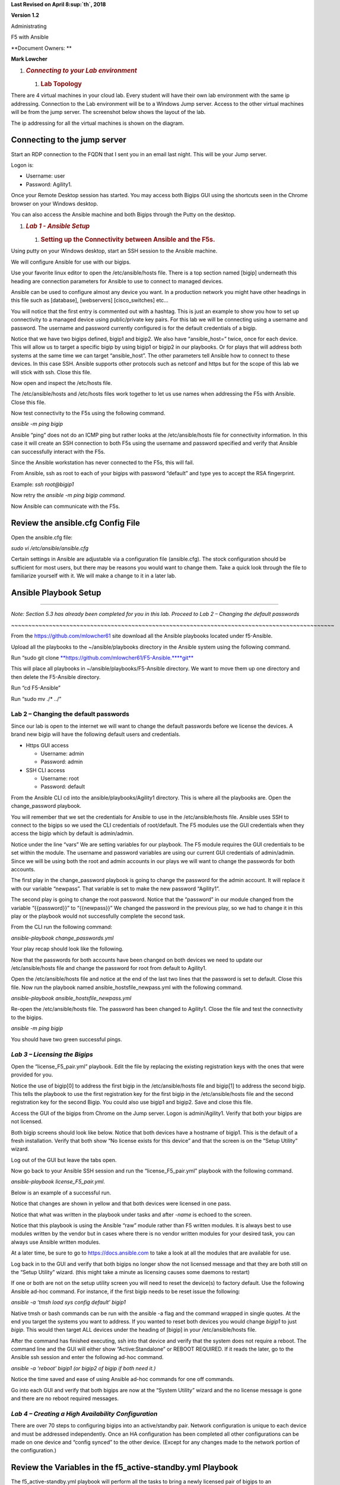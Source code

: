 **Last Revised on April 8\ :sup:`th`, 2018**

**Version 1.2**

|image0|

Administrating

F5 with Ansible

**Document Owners: **

**Mark Lowcher**

1. .. rubric:: *Connecting to your Lab environment*
      :name: connecting-to-your-lab-environment
      :class: H1

   1. .. rubric:: Lab Topology
         :name: lab-topology
         :class: H2

There are 4 virtual machines in your cloud lab. Every student will have
their own lab environment with the same ip addressing. Connection to the
Lab environment will be to a Windows Jump server. Access to the other
virtual machines will be from the jump server. The screenshot below
shows the layout of the lab.

The ip addressing for all the virtual machines is shown on the diagram.

|image1|

Connecting to the jump server
-----------------------------

Start an RDP connection to the FQDN that I sent you in an email last
night. This will be your Jump server.

Logon is:

-  Username: user

-  Password: Agility1.

Once your Remote Desktop session has started. You may access both Bigips
GUI using the shortcuts seen in the Chrome browser on your Windows
desktop.

|image2|

You can also access the Ansible machine and both Bigips through the
Putty on the desktop.

|image3|

1. .. rubric:: *Lab 1 - Ansible Setup*
      :name: lab-1---ansible-setup
      :class: H1

   1. .. rubric:: Setting up the Connectivity between Ansible and the
         F5s.
         :name: setting-up-the-connectivity-between-ansible-and-the-f5s.
         :class: H2

Using putty on your Windows desktop, start an SSH session to the Ansible
machine.

We will configure Ansible for use with our bigips.

Use your favorite linux editor to open the /etc/ansible/hosts file.
There is a top section named [bigip] underneath this heading are
connection parameters for Ansible to use to connect to managed devices.

Ansible can be used to configure almost any device you want. In a
production network you might have other headings in this file such as
[database], [webservers] [cisco\_switches] etc…

You will notice that the first entry is commented out with a hashtag.
This is just an example to show you how to set up connectivity to a
managed device using public/private key pairs. For this lab we will be
connecting using a username and password. The username and password
currently configured is for the default credentials of a bigip.

Notice that we have two bigips defined, bigip1 and bigip2. We also have
“ansible\_host=” twice, once for each device. This will allow us to
target a specific bigip by using bigip1 or bigip2 in our playbooks. Or
for plays that will address both systems at the same time we can target
“ansible\_host”. The other parameters tell Ansible how to connect to
these devices. In this case SSH. Ansible supports other protocols such
as netconf and https but for the scope of this lab we will stick with
ssh. Close this file.

|image4|

Now open and inspect the /etc/hosts file.

The /etc/ansible/hosts and /etc/hosts files work together to let us use
names when addressing the F5s with Ansible. Close this file.

|image5|

Now test connectivity to the F5s using the following command.

*ansible -m ping bigip*

Ansible “ping” does not do an ICMP ping but rather looks at the
/etc/ansible/hosts file for connectivity information. In this case it
will create an SSH connection to both F5s using the username and
password specified and verify that Ansible can successfully interact
with the F5s.

|image6|

Since the Ansible workstation has never connected to the F5s, this will
fail.

From Ansible, ssh as root to each of your bigips with password “default”
and type yes to accept the RSA fingerprint.

Example: *ssh root@bigip1*

|image7|

Now retry the *ansible -m ping bigip command*.

|image8|

Now Ansible can communicate with the F5s.

Review the ansible.cfg Config File
----------------------------------

Open the ansible.cfg file:

*sudo vi /etc/ansible/ansible.cfg*

Certain settings in Ansible are adjustable via a configuration file
(ansible.cfg). The stock configuration should be sufficient for most
users, but there may be reasons you would want to change them. Take a
quick look through the file to familiarize yourself with it. We will
make a change to it in a later lab.

Ansible Playbook Setup
----------------------

~~~~~~~~~~~~~~~~~~~~~~~~~~~~~~~~~~~~~~~~~~~~~~~~~~~~~~~~~~~~~~~~~~~~~~~~~~~~~~~~~~~~~~~~~~~~~~

*Note: Section 5.3 has already been completed for you in this lab.
Proceed to Lab 2 – Changing the default passwords*

*~~~~~~~~~~~~~~~~~~~~~~~~~~~~~~~~~~~~~~~~~~~~~~~~~~~~~~~~~~~~~~~~~~~~~~~~~~~~~~~~~~~~~~~~~~~~~~*

From the https://github.com/mlowcher61 site download all the Ansible
playbooks located under f5-Ansible.

Upload all the playbooks to the ~/ansible/playbooks directory in the
Ansible system using the following command.

Run “sudo git clone
`**https://github.com/mlowcher61/F5-Ansible.** <https://github.com/mlowcher61/F5-Ansible.git>`__\ `**git** <https://github.com/mlowcher61/F5-Ansible.git>`__

This will place all playbooks in ~/ansible/playbooks/F5-Ansible
directory. We want to move them up one directory and then delete the
F5-Ansible directory.

Run “cd F5-Ansible”

Run “sudo mv ./\* ../”

Lab 2 – Changing the default passwords
======================================

Since our lab is open to the internet we will want to change the default
passwords before we license the devices. A brand new bigip will have the
following default users and credentials.

-  Https GUI access

   -  Username: admin

   -  Password: admin

-  SSH CLI access

   -  Username: root

   -  Password: default

From the Ansible CLI cd into the ansible/playbooks/Agility1 directory.
This is where all the playbooks are. Open the change\_password playbook.

You will remember that we set the credentials for Ansible to use in the
/etc/ansible/hosts file. Ansible uses SSH to connect to the bigips so we
used the CLI credentials of root/default. The F5 modules use the GUI
credentials when they access the bigip which by default is admin/admin.

Notice under the line “vars” We are setting variables for our playbook.
The F5 module requires the GUI credentials to be set within the module.
The username and password variables are using our current GUI
credentials of admin/admin. Since we will be using both the root and
admin accounts in our plays we will want to change the passwords for
both accounts.

The first play in the change\_password playbook is going to change the
password for the admin account. It will replace it with our variable
“newpass”. That variable is set to make the new password “Agility1”.

The second play is going to change the root password. Notice that the
“password” in our module changed from the variable “{{password}}” to
“{{newpass}}” We changed the password in the previous play, so we had to
change it in this play or the playbook would not successfully complete
the second task.

From the CLI run the following command:

*ansible-playbook change\_passwords.yml*

Your play recap should look like the following.

|image9|

Now that the passwords for both accounts have been changed on both
devices we need to update our /etc/ansible/hosts file and change the
password for root from default to Agility1.

Open the /etc/ansible/hosts file and notice at the end of the last two
lines that the password is set to default. Close this file. Now run the
playbook named ansible\_hostsfile\_newpass.yml with the following
command.

*ansible-playbook ansible\_hostsfile\_newpass.yml*

Re-open the /etc/ansible/hosts file. The password has been changed to
Agility1. Close the file and test the connectivity to the bigips.

*ansible -m ping bigip*

You should have two green successful pings.

*Lab 3 – Licensing the Bigips*
==============================

Open the “license\_F5\_pair.yml” playbook. Edit the file by replacing
the existing registration keys with the ones that were provided for you.

Notice the use of bigip[0] to address the first bigip in the
/etc/ansible/hosts file and bigip[1] to address the second bigip. This
tells the playbook to use the first registration key for the first bigip
in the /etc/ansible/hosts file and the second registration key for the
second Bigip. You could also use bigip1 and bigip2. Save and close this
file.

Access the GUI of the bigips from Chrome on the Jump server. Logon is
admin/Agility1. Verify that both your bigips are not licensed.

Both bigip screens should look like below. Notice that both devices have
a hostname of bigip1. This is the default of a fresh installation.
Verify that both show “No license exists for this device” and that the
screen is on the “Setup Utility” wizard.

Log out of the GUI but leave the tabs open.

|image10|

Now go back to your Ansible SSH session and run the
“license\_F5\_pair.yml” playbook with the following command.

*ansible-playbook license\_F5\_pair.yml*.

Below is an example of a successful run.

Notice that changes are shown in yellow and that both devices were
licensed in one pass.

Notice that what was written in the playbook under tasks and after
*-name* is echoed to the screen.

Notice that this playbook is using the Ansible “raw” module rather than
F5 written modules. It is always best to use modules written by the
vendor but in cases where there is no vendor written modules for your
desired task, you can always use Ansible written modules.

At a later time, be sure to go to https://docs.ansible.com to take a
look at all the modules that are available for use.

|image11|

Log back in to the GUI and verify that both bigips no longer show the
not licensed message and that they are both still on the “Setup Utility”
wizard. (this might take a minute as licensing causes some daemons to
restart)

If one or both are not on the setup utility screen you will need to
reset the device(s) to factory default. Use the following Ansible ad-hoc
command. For instance, if the first bigip needs to be reset issue the
following:

*ansible -a ‘tmsh load sys config default’ bigip1*

Native tmsh or bash commands can be run with the ansible -a flag and the
command wrapped in single quotes. At the end you target the systems you
want to address. If you wanted to reset both devices you would change
*bigip1* to just *bigip*. This would then target ALL devices under the
heading of [bigip] in your /etc/ansible/hosts file.

After the command has finished executing, ssh into that device and
verify that the system does not require a reboot. The command line and
the GUI will either show “Active:Standalone” or REBOOT REQUIRED. If it
reads the later, go to the Ansible ssh session and enter the following
ad-hoc command.

*ansible -a ‘reboot’ bigip1 (or bigip2 of bigip if both need it.)*

Notice the time saved and ease of using Ansible ad-hoc commands for one
off commands.

Go into each GUI and verify that both bigips are now at the “System
Utility” wizard and the no license message is gone and there are no
reboot required messages.

*Lab 4 – Creating a High Availability Configuration*
====================================================

There are over 70 steps to configuring bigips into an active/standby
pair. Network configuration is unique to each device and must be
addressed independently. Once an HA configuration has been completed all
other configurations can be made on one device and “config synced” to
the other device. (Except for any changes made to the network portion of
the configuration.)

Review the Variables in the f5\_active-standby.yml Playbook
-----------------------------------------------------------

The f5\_active-standby.yml playbook will perform all the tasks to bring
a newly licensed pair of bigips to an active/standby state. This
playbook is already properly configured for your environment. You should
however open it up and go through the file from top to bottom to
understand what is going on.

Notice at the top under “vars” all the variables that will be used in
this playbook. Variables can be in the playbook itself as in this case.
Or it can be a separate file that is referenced under “vars”

You could also change “vars” to “vars\_prompt” and the user executing
the playbook would be prompted for an answer to each variable before the
playbook is run.

Notice that under “tasks” are each of the “plays” in the playbook. A
description of the play is written after *-name*. This portion will be
echoed to the screen during runtime to help you follow what is going on
during runtime.

Notice that this playbook is using all F5 written modules rather than
native Ansible modules.

Most F5 modules are “idempotent” except for the ones that are used to
issue native tmsh or bash commands. So the “bigip\_command” or
“bigip\_raw” F5 modules would be idempotent for read command but not for
write commands.

Review the Modules used in the f5\_active-standby Playbook
----------------------------------------------------------

Some of the F5 modules used in these labs are still “experimental”. You
can go to https://docs.ansible.com to see all the F5 modules that are
GA. For the ones that are still “experimental”, you can go to the F5
github repository to see them.

Go to https://github.com/F5Networks/f5-ansible and go into the Library
directory and then the modules directory.

Open the bigip\_device\_connectivity.py python file. Looking through
this you can see all the options for this module as well as an example.

~~~~~~~~~~~~~~~~~~~~~~~~~~~~~~~~~~~~~~~~~~~~~~~~~~~~~~~~~~~~~~~~~~~~~~~~~~~~~~~~~~~~~~~~~~~~~~

NOTE: Not all examples are 100%. If you use this example, it will throw
an error stating that maybe you did not turn off certificate checking.
This example should also have a statement at the same indent as password
with “validate\_certs: no”

~~~~~~~~~~~~~~~~~~~~~~~~~~~~~~~~~~~~~~~~~~~~~~~~~~~~~~~~~~~~~~~~~~~~~~~~~~~~~~~~~~~~~~~~~~~~~~

|image12|

Run the f5\_active-standby Playbook
-----------------------------------

Run the f5\_active-standby playbook with the following command:

*ansible-playbook f5\_active-standby.yml*

Watch the TASK messages as the playbook runs to see the configuration
attributes that are occurring. Your play recap should look like below.

|image13|

Log into the GUI of both bigips. You now have an active/standby
configuration with one device as active and the other in standby and
both show “in sync”.

1. .. rubric:: *Lab 5 – Push a Certificate and Key to the Bigip*
      :name: lab-5-push-a-certificate-and-key-to-the-bigip
      :class: H1

   1. .. rubric:: Review the push\_cert\_and\_key\_to\_bigip Playbook
         :name: review-the-push_cert_and_key_to_bigip-playbook
         :class: H2

Open the “push\_cert\_and\_key\_to\_bigip” playbook. Notice that we are
only addressing one bigip in this playbook. The reason is we already
have an active/standby configuration. This means we can now perform all
none network configuration changes on one device and sync that
configuration to the other device.

Notice that there are two tasks or “plays” in this playbook. The first
will be pushing a certificate to the bigip to be used in creating a
clientssl profile so that the application VIP can perform SSL offload.
This play is using the F5 “bigip\_ssl\_certificate” module.

Notice that all the variables are defined under “vars” and that these
variables are called out in the module using the name of the variable in
between quotes and curly braces. “{{ }}” This is a better practice than
hard coding all the variables within the plays themselves. By doing
this, you know you only have to change what is under the “vars” section.

Notice the “content” line in both plays. The certificate and key we will
be using is located under /var/tmp on the Ansible host. Verify that the
certificate and key are in /var/tmp and that the names match the names
defined under the vars section of the playbook.

Once you have confirmed that the variables are correct for your
environment and that the files are located in the proper directory with
the correct spelling, close the playbook.

Now log into the GUI of the both bigips. Go to System -> File Management
-> SSL Certificate List.

Notice that there are 3 default entries but no “RSA Certificate & Key”
named “f5agility2018”

|image14|

Run the push\_cert\_and\_key\_to\_bigip Playbook
------------------------------------------------

Go back to SSH session on the Ansible machine and run the playbook.

*ansible-playbook push\_cert\_and\_key\_to\_bigip.yml*

Did your playbook finish successfully? If so go back to the GUI. Is
there a new entry under SSL Certificate List for f5agility2018?

Re-open the playbook and change the “state” under vars from “present” to
“absent”. Rerun the playbook and check the GUI. Is the f5agility2018
certificate and key gone?

Re-open the playbook and change the state back to present and re-run the
playbook. Verify that the f5agility2018 certificate and key bundle are
back.

Notice in the top left of the GUI that the sync status is “changes
pending”. Log into the second bigip GUI and look at System -> File
Management -> SSL Certificate List. The agility2018 RSA cert/key bundle
is not there.

Run the config-sync playbook.

*ansible-playbook config-sync.yml*

Go back and look at both GUIs. The state has changed to “in sync” and
both devices have the cert/key bundle.

*Lab 6 – Create a clientssl Profile*
====================================

A clientssl profile consists of a digital certificate and a private key.
Adding a clientssl profile to a virtual server will cause the bigip to
decrypt client connections as they come into the VIP.

Now that we have a certificate and key pushed up to the bigip, we can
create a clientssl profile.

Review the create\_clientssl\_profile Playbook
----------------------------------------------

Open the create\_clientssl\_profile playbook. Verify that all the
variables are correct for your environment.

Notice that the variable “cert\_chain” has a placeholder of “xxxxxx” and
that the “chain” under cert\_key\_chain” has been commented out with a
hashtag. That is because we will not be using a chain certificate. If in
the future, you needed to add one you would simply upload it to the
bigip and then enter the correct variable name and uncomment the chain:
"{{cert\_chain}}" line.

Notice the ciphers line. ciphers:
"!SSLv3:!SSLv2:ECDHE+AES-GCM+SHA256:ECDHE-RSA-AES128-CBC-SHA"

We are setting the desired ciphers within the playbook. We are turning
off unsecure ciphers such as SSLv2 and SSLv3 and we are specifying the
list of ciphers that we want to support. This is a secure set of ciphers
that would get your website an A+ rating by SSLlabs.

Go into the GUI under Local Traffic -> Profiles -> SSL -> Client and
look at the existing clientssl profiles. There should be 5 default
clientssl profiles.

Run the create\_clientssl\_profile Playbook
-------------------------------------------

Run the create\_clientssl\_profile playbook. Go back into the GUI of
bigip1 and verify that there is now a new clientssl profile named
“agility2018\_clientssl”.

Click the profile to open it up.

Notice next to “Certificate Key Chain” that the f5agility2018
certificate and key were used for this profile.

Click the “custom” check box on the right to ungray the “Configuration”
section. Now change this section from “basic” to “advanced”.

Notice that a new section popped up under the “Certificate Key Chain”
named “ciphers”.

Notice that instead of the ciphers being “DEFAULT” that they contain the
strong ciphers we specified in the playbook.

*Lab 7 – Provision the ASM Module*
==================================

The bigip is currently only provisioned for LTM. We will be using a WAF
(Web Application Firewall) policy in a later lab which requires the
provisioning of the ASM module (Application Security Module)

 Review the provision Playbook
------------------------------

Go into the GUI of bigip1 and go to System -> Resource Provisioning.
Notice that only LTM is provisioned.

Open the provision.yml playbook. Notice that it contains one play that
will provision ASM onto bigip1.

It uses the F5 bigip\_provision module. This module will not let the
play finish until the bigip is ready to accept another API call. This is
important. If there were other plays in this book we would not want them
to execute until the bigip was ready for the next command. That is the
power of using a specific module rather than a generic module such as
“bigip\_command”. Only use generic modules when the exact one for your
task is not available.

Close the playbook and run it. Notice that it appears to hang . It will
not relinquish to a next task until the F5 is ready to accept it.

~~~~~~~~~~~~~~~~~~~~~~~~~~~~~~~~~~~~~~~~~~~~~~~~~~~~~~

This will take a couple of minutes. Time to get some more coffee!

~~~~~~~~~~~~~~~~~~~~~~~~~~~~~~~~~~~~~~~~~~~~~~~~~~~~~~

Once the play finishes and you see the PLAY RECAP, go back to the GUI of
bigip1.

Go to System -> Resource Provisioning and notice that the ASM module is
now provisioned.

Provisioning a new module re-distributes the memory, CPU and storage, it
also causes the system to restart daemons. You never want to provision
modules during production as this would cause a 1 to 2-minute outage.

You may now move on to the next lab.

*Lab 8 – Adding an Application using an iApp Template*
======================================================

IApp templates are the best practice for configuring application
deployment when using automation. When you deploy with an iApp template,
you define the desired end state and all objects configured for that
application are managed as a “service”. Should you decide to remove the
“service” you can re-run the Ansible playbook that utilized an iApp with
the “state: absent” option. This will remove ALL objects associated with
that “service”. It will not affect the objects that are “network based”
In other words, it your service used vlan 10, it will not remove that
vlan or it’s self ip addresses.

 Review the deploy\_app\_svcs\_waf Playbook
-------------------------------------------

F5 maintains iApp templates and updates them. Your software version will
not have the latest version of an iApp. You should always make sure you
have the latest version of the iApp you will be using.

Most iApps are for deploying a specific application. The iApp we will be
using is maintained and available at F5’s Github repository. It is
called the “F5-application-services-integration-iApp” and can be found
at:

https://github.com/F5Networks/f5-application-services-integration-iApp

This iApp is specifically meant for http/https applications that will
attach layer 4-7 services to the application “service”.

The following link will lead to F5’s Devcentral to download the
documentation of how you can modify the app-svcs iApp to bundle in
various security and authentication policies as well as iRules into your
iApp.

You can then use the modified iApp to deploy a service with the exact
layer 4-7 services you wish to use.

https://devcentral.f5.com/wiki/iApp.AppSvcsiApp_userguide_userguide.ashx

For this lab the app-svcs iApp we will use is already on the Ansible
control machine. It has already been bundled with 3 different “Web
Application Firewall” policies named:

-  Linux-low

-  Linux-medium

-  Linux-high

~~~~~~~~~~~~~~~~~~~~~~~~~~~~~~~~~~~~~~~~~~~~~~~~~~~~~~~~~~~~~~~~~~~~~~~~~~~~~~~~~~~~~~~~~~~~

NOTE: Currently the app-svcs-iapp does not create the clientssl profile
for you. That is why we did so in the previous lab. At a later date the
app-svcs-iapp may be updated to create the clientssl profile for you. If
that happens you would no longer use the “create\_clientssl\_profile”
playbook but you would still use the “push\_cert\_and\_key\_to\_bigip”
playbook to stage the files for the iApp to use.

~~~~~~~~~~~~~~~~~~~~~~~~~~~~~~~~~~~~~~~~~~~~~~~~~~~~~~~~~~~~~~~~~~~~~~~~~~~~~~~~~~~~~~~~~~~~

Now open and review the “deploy\_app\_svcs\_waf” playbook.

Under “vars” you will notice that we will only be addressing one bigip
for reasons described above.

You will need to change the server var to point to one of your bigips.
Lets pick bigip1. Replace the current ip address with 10.1.0.20 or
bigip1 or bigip[0]. Change the policy name to any name you wish.

Notice under the first TASK we will be pushing our iApp to the bigip.
Verify that the iApp we will be pushing out is currently in the correct
directory on the Ansible machine and that the iApp name is correct.

See screenshot below. Also notice that the “state is “present”. If we
wanted to remove the iApp from the bigip we could change “present” to
“absent”.

|image15|

Now look at the second task in the playbook.

|image16|

An iApp template is a list of questions that you answer, and responses
are the variables used to create the service. For automation purposes we
fill out the iApp template in the GUI with our desired options and
deploy the iApp. We can then follow the documentation above from the
app-svcs guide to extract the variables into a json file. This has
already been done and is in the file named waf\_final.json under
/var/tmp in the Ansible virtual machine.

In the

 Review the waf\_final.json File
--------------------------------

Open the waf\_final.json file and review it.

-  Which ASM policy is currently defined to be attached the application?
   Low, medium or high?

-  Are there any pool members defined? How many?

-  Look for clientssl within the file by typing */clientssl* and hitting
   Enter. We want to use the clientssl profile we created earlier named
   “agility2018\_clientssl” Is that the clientssl currently entered to
   be used?

-  Type */.crt* and hit Enter. Is the file configured to use the correct
   certificate?

-  Type */.key* and hit Enter. Is the file configured to use the correct
   key?

-  Go through the rest of the file and notice how all our profiles are
   already defined. For TCP profile we have tcp-lan-optimized, for SNAT
   we have “automap” defined.

-  Go back to the top of the file and type */vs\_Name* and hit Enter.
   The current name of the VIP is “cust7\_waf” Change the vip name to
   one of your choosing. Save and close the file.

   1. .. rubric::  Run the deploy\_app\_svcs\_waf Playbook
         :name: run-the-deploy_app_svcs_waf-playbook
         :class: H2

Go into the GUI of bigip1. Go to iApps -> Application Services. Notice
that the Application Services currently has no applications.

|image17|

Run the deploy\_app\_svcs\_waf playbook.

-  Go back into the GUI of the bigip1 and into iApps -> Application
   Services. You should now see one application that used the
   appsvcs\_integration\_v2.0.004\_test iapp.

-  Click on the application name. You can see all the components that
   were created when the playbook was run.

-  Click on the “reconfigure” tab up top. You now see the iApp template
   with all the variables populated from the waf\_final.json file.

-  Go to Local Traffic -> Network Map. Notice that two vips were
   created. One is a port 80 vip with an irule that does a redirect to
   the port 443 vip. This is to catch users that may enter HTTP into
   their browsers rather than HTTPS.

-  Open the https vip and notice all the profiles associated with the
   vip. Remember the SNAT automap in the json file? Notice that SNAT
   automap has been applied.

-  Go to Security -> Application Security -> Security Policies. Notice
   that there are three ASM policies. These are the 3 policies that were
   bundled into the iApp. Notice that the *linux-high* policy is
   currently applied to our application.

-  Go to iApps -> Application Services and re-open the application. You
   are now in the components view we saw earlier. Switch to the
   “Reconfigure” tab. Now you see the iApp populated with all the
   variables from the json file.

-  Scroll down to near the bottom to L7 Policy Rules Action. Change the
   “bundled:linux-high” to “bundled:linux-medium”. Just edit the current
   field by replacing *high* with *medium* then go to the bottom and
   click finish.

    |image18|

-  Once the component view is display again go back to Security ->
   Application Security -> Security Policies. Notice that the *medium*
   policy is now applied to the vip.

-  Go back to the deploy\_app\_svcs\_waf playbook and change the “state”
   under “vars” to “absent”. Notice that the second task uses a variable
   for the state while the pushing of the iApp has the state hardcoded
   to present. By changing the state under vars we will be removing the
   application but we will leave the iApp on the bigip as its state is
   hardcoded

-  Re-run the deploy\_app\_svcs\_waf playbook.

-  Notice the PLAY RECAP is yellow showing that there has been a change.

-  Go back to the iApps applications. Notice that the application
   service is gone.

-  Click on the “Create” button. From the template drop down look for
   the appsvcs\_integration\_v2.0.004\_test iApp. It is still there.

   1. .. rubric:: – Using include to build a workflow
         :name: using-include-to-build-a-workflow
         :class: H2

Open and look at the “include” playbook. Notice that you can “stitch”
your playbooks together to create a workflow. You could also add
individual plays between playbooks.

*Lab 11 – Opening a support case with F5*
=========================================

Opening a support case always involves creating and downloading a qkview
file. And it often involves running a tcpdump and downloading the pcap
file off of the bigip. In this lab we will learn how to do both
programmatically using Ansible.

– Programmatically collecting a qkview for bigip
------------------------------------------------

Review the “fetch\_qkview” playbook. This playbook will create a qkview
.ucs file and place it in the /var/tmp directory on the F5 and then move
it to the Ansible machines /tmp directory.

Check the Ansible /tmp directory and verify that there is no qkview file
name agility\_bkup.ucs.

Run the fetch\_qkview playbook.

Verify that the file now exists in the Ansible /tmp directory.

– Programmatically running and downloading a tcpdump
----------------------------------------------------

Review the “tcpdump\_from\_F5” playbook. This playbook will start a
tcpdump that will run for 60 seconds or until the user hits Ctrl + c
then c to continue. Under vars you define which vlan or interface to
capture on and what capture filter to apply as well as the desired name
for the capture file.

The playbook is currently setup to capture on the ha\_vlan with a filter
to only capture icmp packets.

Start an SSH session to bigip1. Now start a ping to 10.1.30.2. This is
the ha\_selfip on bigip2. You should see successful pings.

Go back to Ansible and run the “tcpdump\_from\_F5” playbook. Once the
screen shows the message, “Pausing for 60 seconds”, wait about 10
seconds and then stop the capture with the Ctrl +c then c to continue
command.

The playbook will stop the capture and move it to the Ansible machine
into the /tmp directory.

Verify that the “packet\_capture\_date\_icmp.pcap” file is in the /tmp
directory.

Read the capture file from the Ansible machine with the following
command:

*tcpdump -r /tmp/ packet\_capture\_date\_icmp.pcap *

You can see the icmp packets in the capture file.

.. |image0| image:: media/image1.jpeg
   :width: 2.72923in
   :height: 2.39167in
.. |image1| image:: media/image2.png
   :width: 6.53194in
   :height: 3.79653in
.. |image2| image:: media/image3.png
   :width: 4.58333in
   :height: 0.97917in
.. |image3| image:: media/image4.png
   :width: 3.90000in
   :height: 3.73856in
.. |image4| image:: media/image5.png
   :width: 6.53194in
   :height: 1.15347in
.. |image5| image:: media/image6.png
   :width: 6.53194in
   :height: 0.55417in
.. |image6| image:: media/image7.png
   :width: 6.53194in
   :height: 1.66458in
.. |image7| image:: media/image8.png
   :width: 6.53194in
   :height: 0.90278in
.. |image8| image:: media/image9.png
   :width: 6.53194in
   :height: 1.49722in
.. |image9| image:: media/image10.png
   :width: 6.53194in
   :height: 2.06667in
.. |image10| image:: media/image11.png
   :width: 6.53194in
   :height: 2.00417in
.. |image11| image:: media/image12.png
   :width: 6.53194in
   :height: 2.84931in
.. |image12| image:: media/image13.png
   :width: 4.60494in
   :height: 2.58887in
.. |image13| image:: media/image14.png
   :width: 6.53194in
   :height: 2.57500in
.. |image14| image:: media/image15.png
   :width: 6.53194in
   :height: 1.15069in
.. |image15| image:: media/image16.png
   :width: 6.53194in
   :height: 1.69931in
.. |image16| image:: media/image17.png
   :width: 6.53194in
   :height: 1.90972in
.. |image17| image:: media/image18.png
   :width: 6.53194in
   :height: 1.33125in
.. |image18| image:: media/image19.png
   :width: 6.53194in
   :height: 0.75208in
